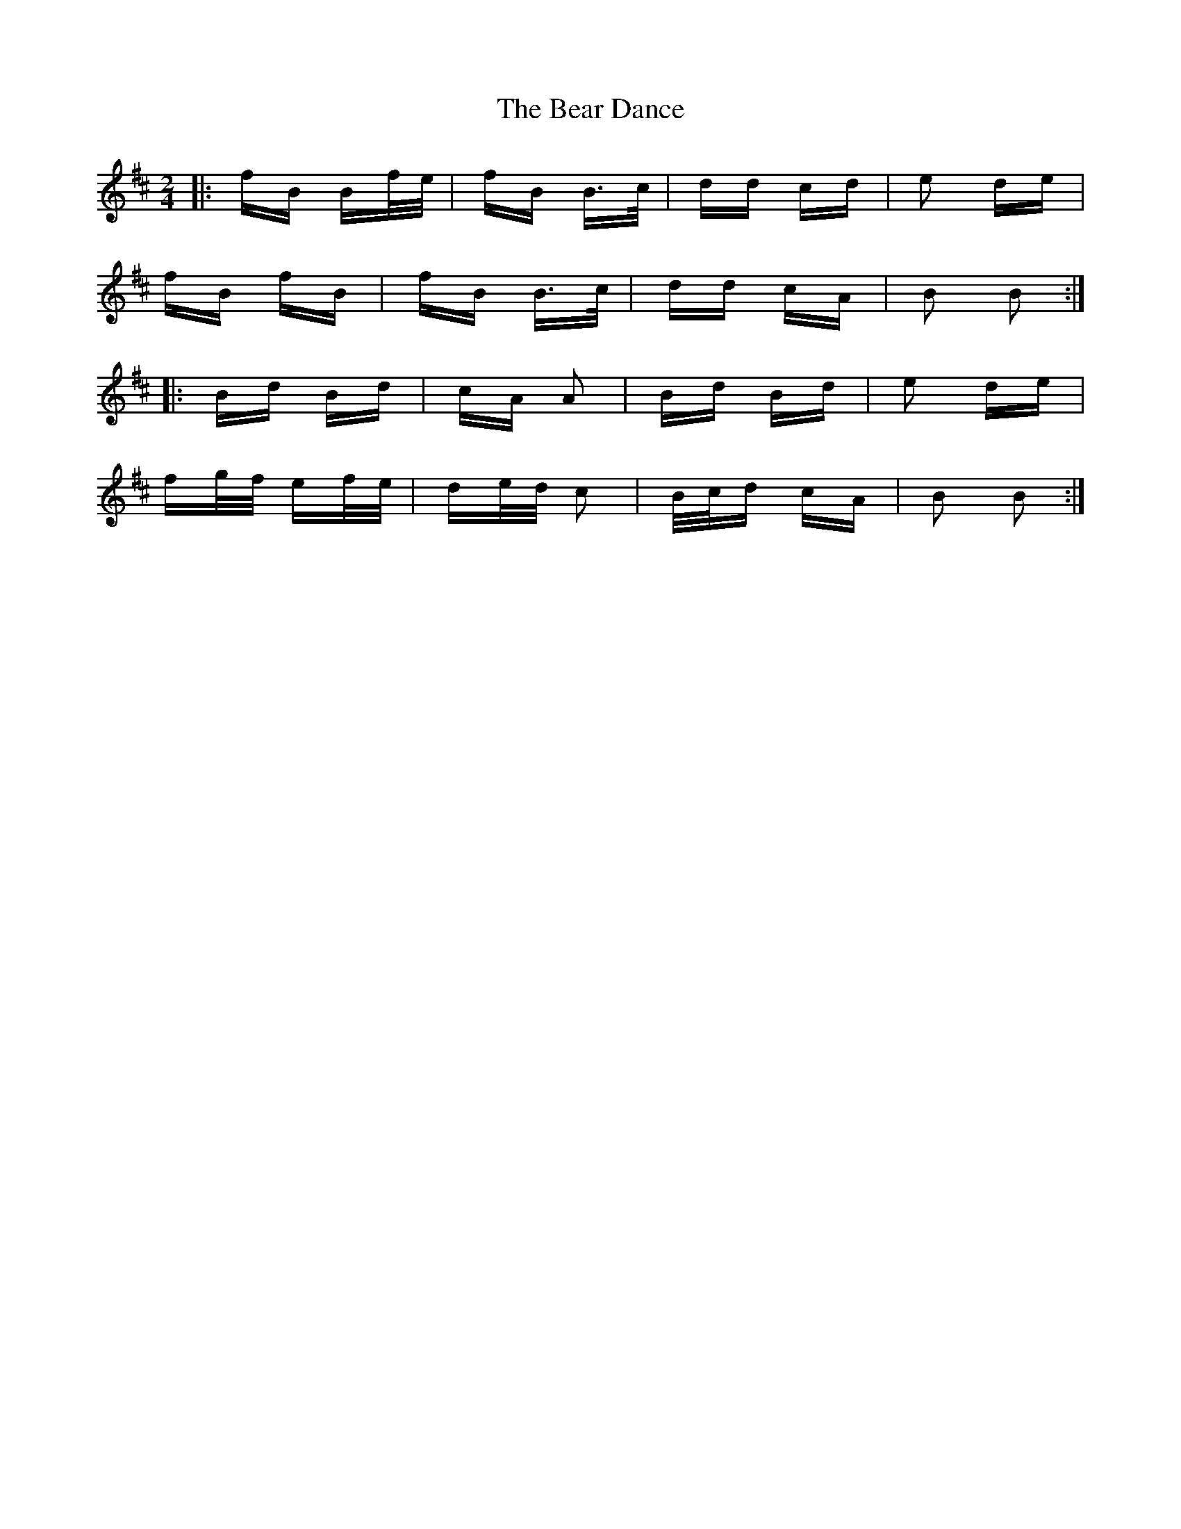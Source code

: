 X: 3086
T: Bear Dance, The
R: polka
M: 2/4
K: Bminor
|:fB Bf/e/|fB B>c|dd cd|e2 de|
fB fB|fB B>c|dd cA|B2 B2:|
|:Bd Bd|cA A2|Bd Bd|e2 de|
fg/f/ ef/e/|de/d/ c2|B/c/d cA|B2 B2:|

